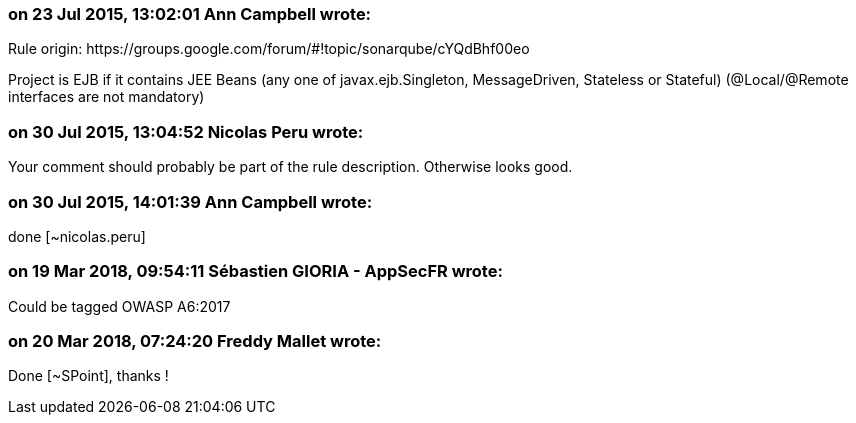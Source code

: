=== on 23 Jul 2015, 13:02:01 Ann Campbell wrote:
Rule origin: \https://groups.google.com/forum/#!topic/sonarqube/cYQdBhf00eo


Project is EJB if it contains JEE Beans (any one of javax.ejb.Singleton, MessageDriven, Stateless or Stateful) (@Local/@Remote interfaces are not mandatory)




=== on 30 Jul 2015, 13:04:52 Nicolas Peru wrote:
Your comment should probably be part of the rule description. Otherwise looks good.

=== on 30 Jul 2015, 14:01:39 Ann Campbell wrote:
done [~nicolas.peru]

=== on 19 Mar 2018, 09:54:11 Sébastien GIORIA - AppSecFR wrote:
Could be tagged  OWASP A6:2017

=== on 20 Mar 2018, 07:24:20 Freddy Mallet wrote:
Done [~SPoint], thanks !

